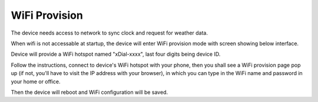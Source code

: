WiFi Provision
======================

The device needs access to network to sync clock and request for weather data.

When wifi is not accessable at startup, the device will enter WiFi provision mode with screen showing below interface.


.. image:: _static/wifi_prov.dev.png
   :class: dev
   :align: center

\ 

Device will provide a WiFi hotspot named "xDial-xxxx", last four digits being device ID.

| Follow the instructions, connect to device's WiFi hotspot with your phone, then you shall see a WiFi provision page pop up (if not, you'll have to visit the IP address with your browser), in which you can type in the WiFi name and password in your home or office.

Then the device will reboot and WiFi configuration will be saved.

.. raw:: html

   <div class="hor">
   <b>Video guide</b>
   <iframe src="https://www.bilibili.com/blackboard/html5mobileplayer.html?aid=1252461039&bvid=BV1sJ4m1j7SP&cid=1486040529&p=1&high_quality=1&danmaku=0" scrolling="no" border="0" frameborder="no" framespacing="0" allowfullscreen="true"></iframe>
   </div>